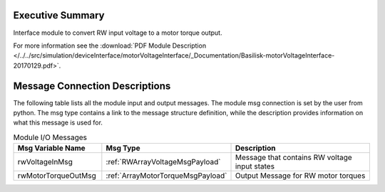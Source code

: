 Executive Summary
-----------------

Interface module to convert RW input voltage to a motor torque output.

For more information see the :download:`PDF Module Description </../../src/simulation/deviceInterface/motorVoltageInterface/_Documentation/Basilisk-motorVoltageInterface-20170129.pdf>`.

Message Connection Descriptions
-------------------------------
The following table lists all the module input and output messages.  The module msg connection is set by the
user from python.  The msg type contains a link to the message structure definition, while the description
provides information on what this message is used for.

.. list-table:: Module I/O Messages
    :widths: 25 25 50
    :header-rows: 1

    * - Msg Variable Name
      - Msg Type
      - Description
    * - rwVoltageInMsg
      - :ref:`RWArrayVoltageMsgPayload`
      - Message that contains RW voltage input states
    * - rwMotorTorqueOutMsg
      - :ref:`ArrayMotorTorqueMsgPayload`
      - Output Message for RW motor torques
